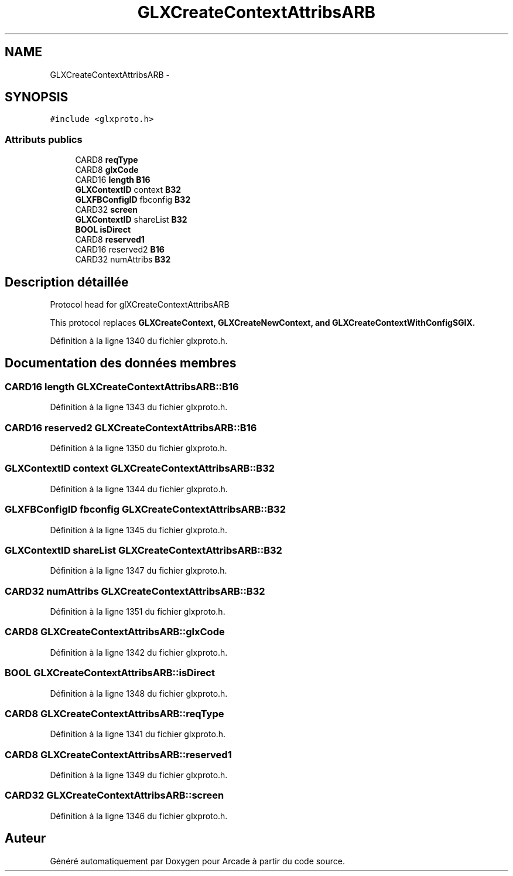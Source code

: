 .TH "GLXCreateContextAttribsARB" 3 "Jeudi 31 Mars 2016" "Version 1" "Arcade" \" -*- nroff -*-
.ad l
.nh
.SH NAME
GLXCreateContextAttribsARB \- 
.SH SYNOPSIS
.br
.PP
.PP
\fC#include <glxproto\&.h>\fP
.SS "Attributs publics"

.in +1c
.ti -1c
.RI "CARD8 \fBreqType\fP"
.br
.ti -1c
.RI "CARD8 \fBglxCode\fP"
.br
.ti -1c
.RI "CARD16 \fBlength\fP \fBB16\fP"
.br
.ti -1c
.RI "\fBGLXContextID\fP context \fBB32\fP"
.br
.ti -1c
.RI "\fBGLXFBConfigID\fP fbconfig \fBB32\fP"
.br
.ti -1c
.RI "CARD32 \fBscreen\fP"
.br
.ti -1c
.RI "\fBGLXContextID\fP shareList \fBB32\fP"
.br
.ti -1c
.RI "\fBBOOL\fP \fBisDirect\fP"
.br
.ti -1c
.RI "CARD8 \fBreserved1\fP"
.br
.ti -1c
.RI "CARD16 reserved2 \fBB16\fP"
.br
.ti -1c
.RI "CARD32 numAttribs \fBB32\fP"
.br
.in -1c
.SH "Description détaillée"
.PP 
Protocol head for glXCreateContextAttribsARB
.PP
This protocol replaces \fC\fBGLXCreateContext\fP\fP, \fC\fBGLXCreateNewContext\fP\fP, and \fC\fBGLXCreateContextWithConfigSGIX\fP\fP\&. 
.PP
Définition à la ligne 1340 du fichier glxproto\&.h\&.
.SH "Documentation des données membres"
.PP 
.SS "CARD16 \fBlength\fP GLXCreateContextAttribsARB::B16"

.PP
Définition à la ligne 1343 du fichier glxproto\&.h\&.
.SS "CARD16 reserved2 GLXCreateContextAttribsARB::B16"

.PP
Définition à la ligne 1350 du fichier glxproto\&.h\&.
.SS "\fBGLXContextID\fP context GLXCreateContextAttribsARB::B32"

.PP
Définition à la ligne 1344 du fichier glxproto\&.h\&.
.SS "\fBGLXFBConfigID\fP fbconfig GLXCreateContextAttribsARB::B32"

.PP
Définition à la ligne 1345 du fichier glxproto\&.h\&.
.SS "\fBGLXContextID\fP shareList GLXCreateContextAttribsARB::B32"

.PP
Définition à la ligne 1347 du fichier glxproto\&.h\&.
.SS "CARD32 numAttribs GLXCreateContextAttribsARB::B32"

.PP
Définition à la ligne 1351 du fichier glxproto\&.h\&.
.SS "CARD8 GLXCreateContextAttribsARB::glxCode"

.PP
Définition à la ligne 1342 du fichier glxproto\&.h\&.
.SS "\fBBOOL\fP GLXCreateContextAttribsARB::isDirect"

.PP
Définition à la ligne 1348 du fichier glxproto\&.h\&.
.SS "CARD8 GLXCreateContextAttribsARB::reqType"

.PP
Définition à la ligne 1341 du fichier glxproto\&.h\&.
.SS "CARD8 GLXCreateContextAttribsARB::reserved1"

.PP
Définition à la ligne 1349 du fichier glxproto\&.h\&.
.SS "CARD32 GLXCreateContextAttribsARB::screen"

.PP
Définition à la ligne 1346 du fichier glxproto\&.h\&.

.SH "Auteur"
.PP 
Généré automatiquement par Doxygen pour Arcade à partir du code source\&.
